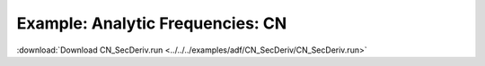 .. _example CN_SecDeriv:

Example: Analytic Frequencies: CN
================================== 

:download:`Download CN_SecDeriv.run <../../../examples/adf/CN_SecDeriv/CN_SecDeriv.run>` 

.. literalinclude :: ../../../examples/adf/CN_SecDeriv/CN_SecDeriv.run 
   :language: bash 
